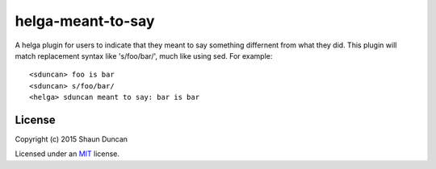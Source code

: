 helga-meant-to-say
==================

A helga plugin for users to indicate that they meant to say something differnent from what they did.
This plugin will match replacement syntax like 's/foo/bar/', much like using sed. For example::

    <sduncan> foo is bar
    <sduncan> s/foo/bar/
    <helga> sduncan meant to say: bar is bar


License
-------

Copyright (c) 2015 Shaun Duncan

Licensed under an `MIT`_ license.

.. _`MIT`: https://github.com/shaunduncan/helga-meant-to-say/blob/master/LICENSE
